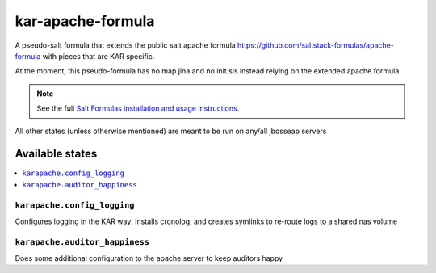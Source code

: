 ================
kar-apache-formula
================

A pseudo-salt formula that extends the public salt apache formula 
https://github.com/saltstack-formulas/apache-formula with pieces
that are KAR specific.

At the moment, this pseudo-formula has no map.jina and no init.sls instead
relying on the extended apache formula

.. note::

    See the full `Salt Formulas installation and usage instructions
    <http://docs.saltstack.com/en/latest/topics/development/conventions/formulas.html>`_.

All other states (unless otherwise mentioned) are meant to be run on any/all jbosseap servers
	
Available states
================

.. contents::
    :local:

``karapache.config_logging``
------------

Configures logging in the KAR way: Installs cronolog, and creates symlinks to re-route
logs to a shared nas volume

``karapache.auditor_happiness``
------------

Does some additional configuration to the apache server to keep auditors happy

